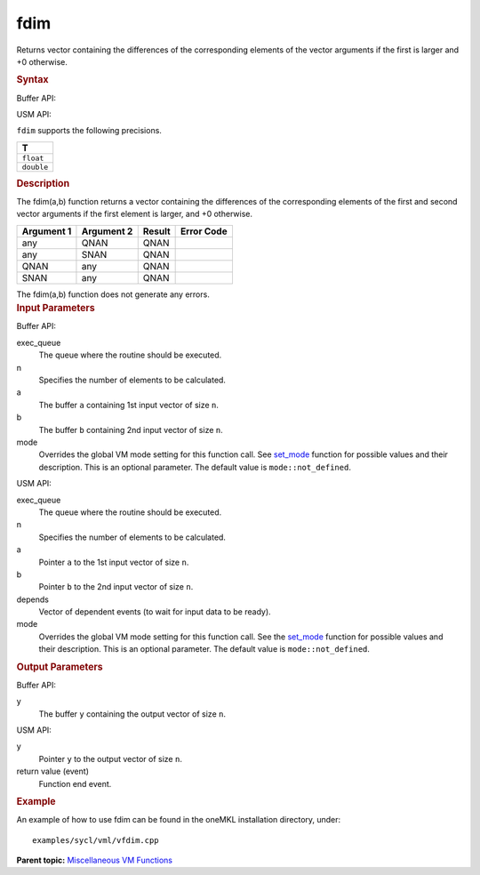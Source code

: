 .. _fdim:

fdim
====


.. container::


   Returns vector containing the differences of the corresponding
   elements of the vector arguments if the first is larger and +0
   otherwise.


   .. container:: section
      :name: SYNTAX_86CD5B48F7F8421581B2186506AA2C36


      .. rubric:: Syntax
         :class: sectiontitle


      Buffer API:


      .. cpp:function::  void fdim(queue& exec_queue, int64_t n,      buffer<T,1>& a, buffer<T,1>& b, buffer<T,1>& y, uint64_t mode =      mode::not_defined )

      USM API:


      .. cpp:function::  event fdim(queue& exec_queue, int64_t n, T\* a,      T\* b, T\* y, vector_class<event>\* depends, uint64_t mode =      mode::not_defined )

      ``fdim`` supports the following precisions.


      .. list-table:: 
         :header-rows: 1

         * -  T 
         * -  ``float`` 
         * -  ``double`` 




.. container:: section
   :name: GUID-A095107B-945F-461D-8A26-1433A0F708FB


   .. rubric:: Description
      :class: sectiontitle


   The fdim(a,b) function returns a vector containing the differences of
   the corresponding elements of the first and second vector arguments
   if the first element is larger, and +0 otherwise.


   .. container:: tablenoborder


      .. list-table:: 
         :header-rows: 1

         * -  Argument 1 
           -  Argument 2 
           -  Result 
           -  Error Code 
         * -  any 
           -  QNAN 
           -  QNAN 
           -    
         * -  any 
           -  SNAN 
           -  QNAN 
           -    
         * -  QNAN 
           -  any 
           -  QNAN 
           -    
         * -  SNAN 
           -  any 
           -  QNAN 
           -    




   The fdim(a,b) function does not generate any errors.


.. container:: section
   :name: GUID-8D31EE70-939F-4573-948A-01F1C3018531


   .. rubric:: Input Parameters
      :class: sectiontitle


   Buffer API:


   exec_queue
      The queue where the routine should be executed.


   n
      Specifies the number of elements to be calculated.


   a
      The buffer ``a`` containing 1st input vector of size ``n``.


   b
      The buffer ``b`` containing 2nd input vector of size ``n``.


   mode
      Overrides the global VM mode setting for this function call. See
      `set_mode <setmode.html>`__
      function for possible values and their description. This is an
      optional parameter. The default value is ``mode::not_defined``.


   USM API:


   exec_queue
      The queue where the routine should be executed.


   n
      Specifies the number of elements to be calculated.


   a
      Pointer ``a`` to the 1st input vector of size ``n``.


   b
      Pointer ``b`` to the 2nd input vector of size ``n``.


   depends
      Vector of dependent events (to wait for input data to be ready).


   mode
      Overrides the global VM mode setting for this function call. See
      the `set_mode <setmode.html>`__
      function for possible values and their description. This is an
      optional parameter. The default value is ``mode::not_defined``.


.. container:: section
   :name: GUID-08546E2A-7637-44E3-91A3-814E524F5FB7


   .. rubric:: Output Parameters
      :class: sectiontitle


   Buffer API:


   y
      The buffer ``y`` containing the output vector of size ``n``.


   USM API:


   y
      Pointer ``y`` to the output vector of size ``n``.


   return value (event)
      Function end event.


.. container:: section
   :name: GUID-C97BF68F-B566-4164-95E0-A7ADC290DDE2


   .. rubric:: Example
      :class: sectiontitle


   An example of how to use fdim can be found in the oneMKL installation
   directory, under:


   ::


      examples/sycl/vml/vfdim.cpp


.. container:: familylinks


   .. container:: parentlink


      **Parent topic:** `Miscellaneous VM
      Functions <miscellaneous-vm-functions.html>`__


